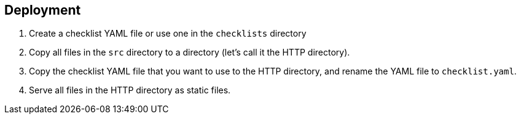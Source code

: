== Deployment

1. Create a checklist YAML file or use one in the `checklists`
directory
2. Copy all files in the `src` directory to a directory (let’s call it
the HTTP directory).
3. Copy the checklist YAML file that you want to use to the HTTP
directory, and rename the YAML file to `checklist.yaml`.
4. Serve all files in the HTTP directory as static files.
